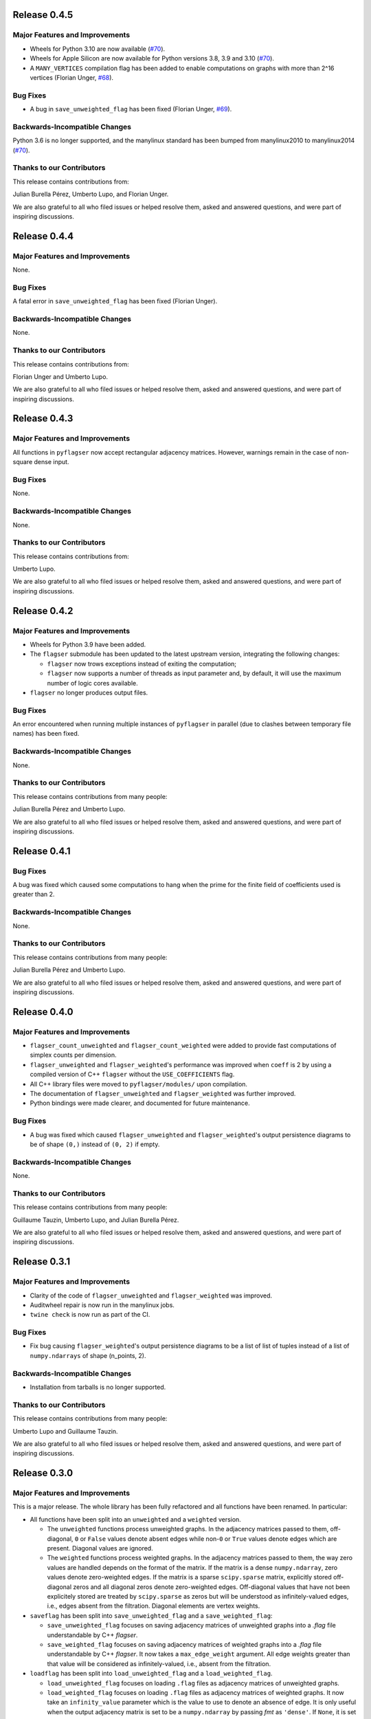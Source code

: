 Release 0.4.5
=============

Major Features and Improvements
-------------------------------

- Wheels for Python 3.10 are now available (`#70 <https://github.com/giotto-ai/pyflagser/pull/70>`_).
- Wheels for Apple Silicon are now available for Python versions 3.8, 3.9 and 3.10 (`#70 <https://github.com/giotto-ai/pyflagser/pull/70>`_).
- A ``MANY_VERTICES`` compilation flag has been added to enable computations on graphs with more than 2^16 vertices (Florian Unger, `#68 <https://github.com/giotto-ai/pyflagser/pull/68>`_).

Bug Fixes
---------

- A bug in ``save_unweighted_flag`` has been fixed (Florian Unger, `#69 <https://github.com/giotto-ai/pyflagser/pull/69>`_).

Backwards-Incompatible Changes
------------------------------

Python 3.6 is no longer supported, and the manylinux standard has been bumped from manylinux2010 to manylinux2014 (`#70 <https://github.com/giotto-ai/pyflagser/pull/70>`_).

Thanks to our Contributors
--------------------------

This release contains contributions from:

Julian Burella Pérez, Umberto Lupo, and Florian Unger.

We are also grateful to all who filed issues or helped resolve them, asked and answered questions, and were part of inspiring discussions.


Release 0.4.4
=============

Major Features and Improvements
-------------------------------

None.

Bug Fixes
---------

A fatal error in ``save_unweighted_flag`` has been fixed (Florian Unger).

Backwards-Incompatible Changes
------------------------------

None.

Thanks to our Contributors
--------------------------

This release contains contributions from:

Florian Unger and Umberto Lupo.

We are also grateful to all who filed issues or helped resolve them, asked and answered questions, and were part of inspiring discussions.


Release 0.4.3
=============

Major Features and Improvements
-------------------------------

All functions in ``pyflagser`` now accept rectangular adjacency matrices. However, warnings remain in the case of non-square dense input.

Bug Fixes
---------

None.

Backwards-Incompatible Changes
------------------------------

None.

Thanks to our Contributors
--------------------------

This release contains contributions from:

Umberto Lupo.

We are also grateful to all who filed issues or helped resolve them, asked and answered questions, and were part of inspiring discussions.


Release 0.4.2
=============

Major Features and Improvements
-------------------------------

- Wheels for Python 3.9 have been added.
- The ``flagser`` submodule has been updated to the latest upstream version, integrating the following changes:

  - ``flagser`` now trows exceptions instead of exiting the computation;
  - ``flagser`` now supports a number of threads as input parameter and, by default, it will use the maximum number of logic cores available.
- ``flagser`` no longer produces output files.

Bug Fixes
---------

An error encountered when running multiple instances of ``pyflagser`` in parallel (due to clashes between temporary file names) has been fixed.

Backwards-Incompatible Changes
------------------------------

None.

Thanks to our Contributors
--------------------------

This release contains contributions from many people:

Julian Burella Pérez and Umberto Lupo.

We are also grateful to all who filed issues or helped resolve them, asked and answered questions, and were part of inspiring discussions.


Release 0.4.1
=============

Bug Fixes
---------

A bug was fixed which caused some computations to hang when the prime for the finite field of coefficients used is greater than 2.

Backwards-Incompatible Changes
------------------------------

None.

Thanks to our Contributors
--------------------------

This release contains contributions from many people:

Julian Burella Pérez and Umberto Lupo.

We are also grateful to all who filed issues or helped resolve them, asked and answered questions, and were part of inspiring discussions.


Release 0.4.0
=============

Major Features and Improvements
-------------------------------

- ``flagser_count_unweighted`` and ``flagser_count_weighted`` were added to provide fast computations of simplex counts per dimension.
- ``flagser_unweighted`` and ``flagser_weighted``'s performance was improved when ``coeff`` is 2 by using a compiled version of C++ ``flagser`` without the ``USE_COEFFICIENTS`` flag.
- All C++ library files were moved to ``pyflagser/modules/`` upon compilation.
- The documentation of ``flagser_unweighted`` and ``flagser_weighted`` was further improved.
- Python bindings were made clearer, and documented for future maintenance.

Bug Fixes
---------

- A bug was fixed which caused ``flagser_unweighted`` and ``flagser_weighted``'s output persistence diagrams to be of shape ``(0,)`` instead of ``(0, 2)`` if empty.

Backwards-Incompatible Changes
------------------------------

None.

Thanks to our Contributors
--------------------------

This release contains contributions from many people:

Guillaume Tauzin, Umberto Lupo, and Julian Burella Pérez.

We are also grateful to all who filed issues or helped resolve them, asked and answered questions, and were part of inspiring discussions.


Release 0.3.1
=============

Major Features and Improvements
-------------------------------

- Clarity of the code of ``flagser_unweighted`` and ``flagser_weighted`` was improved.
- Auditwheel repair is now run in the manylinux jobs.
- ``twine check`` is now run as part of the CI.

Bug Fixes
---------

- Fix bug causing ``flagser_weighted``'s output persistence diagrams to be a list of list of tuples instead of a list of ``numpy.ndarrays`` of shape (n_points, 2).

Backwards-Incompatible Changes
------------------------------

- Installation from tarballs is no longer supported.

Thanks to our Contributors
--------------------------

This release contains contributions from many people:

Umberto Lupo and Guillaume Tauzin.

We are also grateful to all who filed issues or helped resolve them, asked and answered questions, and were part of inspiring discussions.


Release 0.3.0
==============

Major Features and Improvements
-------------------------------

This is a major release. The whole library has been fully refactored and all functions have been renamed. In particular:

- All functions have been split into an ``unweighted`` and a ``weighted`` version.

  - The ``unweighted`` functions process unweighted graphs. In the adjacency matrices passed to them, off-diagonal, ``0`` or ``False`` values denote absent edges while non-``0`` or ``True`` values denote edges which are present. Diagonal values are ignored.
  - The ``weighted`` functions process weighted graphs. In the adjacency matrices passed to them, the way zero values are handled depends on the format of the matrix. If the matrix is a dense ``numpy.ndarray``, zero values denote zero-weighted edges. If the matrix is a sparse ``scipy.sparse`` matrix, explicitly stored off-diagonal zeros and all diagonal zeros denote zero-weighted edges. Off-diagonal values that have not been explicitely stored are treated by ``scipy.sparse`` as zeros but will be understood as infinitely-valued edges, i.e., edges absent from the filtration. Diagonal elements are vertex weights.

- ``saveflag`` has been split into ``save_unweighted_flag`` and a ``save_weighted_flag``:

  - ``save_unweighted_flag`` focuses on saving adjacency matrices of unweighted graphs into a `.flag` file understandable by C++ `flagser`.
  - ``save_weighted_flag`` focuses on saving adjacency matrices of weighted graphs into a `.flag` file understandable by C++ `flagser`.  It now takes a ``max_edge_weight`` argument. All edge weights greater than that value will be considered as infinitely-valued, i.e., absent from the filtration.

- ``loadflag`` has been split into ``load_unweighted_flag`` and a ``load_weighted_flag``.

  - ``load_unweighted_flag`` focuses on loading ``.flag`` files as adjacency matrices of unweighted graphs.
  - ``load_weighted_flag`` focuses on loading ``.flag`` files as adjacency matrices of weighted graphs. It now take an ``infinity_value`` parameter which is the value to use to denote an absence of edge. It is only useful when the output adjacency matrix is set to be a ``numpy.ndarray`` by passing `fmt` as ``'dense'``. If ``None``, it is set to the maximum value allowed by the passed `dtype`.

- ``flagser`` has been split into ``flagser_unweighted`` and a ``flagser_weighted``.

  - ``flagser_unweighted`` focuses on the computation of homology and outputs Betti numbers, cell counts per dimension, and Euler characteristic.
  - ``flagser_weighted`` focuses on the computation of persistent homology  and outputs persistence diagrams, Betti numbers, cell counts per dimension, and Euler characteristic. It now takes a ``max_edge_weight`` argument. All edge weights greater than that value will be considered as infinitely-valued, i.e., absent from the filtration.

Additionally,

- The documentation have been strongly improved both in docstrings and in the code.
- The handling of default parameters has been improved and warnings are now issued.
- Sparse matrix efficiency warnings have been turned off (``lil_matrix`` cannot be used because it ignores explicitly set 0 values).
- Core functions to transform an adjacency matrix into the data structures understood by C++ ``flagser`` have been moved to the new ``_utils.py``.
- Tests have been extended according to cover the new functionalities.

Bug Fixes
---------

The following bug fixes were introduced:

- A bug fix from C++ ``flagser`` on ``vertex_degree`` filtration has been propagated to pyflagser.

- A bug in the C++ ``flagser`` bindings causing persistence diagrams and cell counts to be wrong based on the values of ``min_dimension`` and ``max_dimension`` has been fixed.

- Tests were updated accordingly and `conftest.py` has been improved.

- Bugs in the ``pyflagser`` ``flagser`` functions causing incompatibilities with sparse matrix and non-float datatype have been fixed.

- ``CMakeLists`` has been updated to use C++14. This addresses problem when compiling on MacOS.

Backwards-Incompatible Changes
------------------------------

The library has been fully refactored, which means that most changes were backwards-incompatible. In particular:

- All functions have been renamed as they now include an ``unweighted`` and a ``weighted`` version.
- The ``flag_matrix`` argument have been renamed ``adjacency_matrix``.

Please check the documentation for more information.

Thanks to our Contributors
--------------------------

This release contains contributions from many people:

Guillaume Tauzin, Umberto Lupo, and Julian Burella Pérez.

We are also grateful to all who filed issues or helped resolve them, asked and answered questions, and were part of inspiring discussions.


Release 0.2.1
=============

Major Features and Improvements
-------------------------------

``CMakeLists`` updated to enable compile flags on MSVC. This improves performance on Windows systems.

Bug Fixes
---------

Hotfix addressing multiples issues where forwarding arguments to C++ ``flagser``:

- ``filtration`` was not correctly forwarded and it always fallback to zero filtration.
- ``max-dim`` and ``min-dim`` were always equal to 0.

``CMakeLists`` updated to disable AVX instructions. This addresses incompatibilities observed with specific hardware setups.

Backwards-Incompatible Changes
------------------------------

None.

Thanks to our Contributors
--------------------------

This release contains contributions from many people:

Julian Burella Pérez, Umberto Lupo, and Guillaume Tauzin.

We are also grateful to all who filed issues or helped resolve them, asked and answered questions, and were part of inspiring discussions.


Release 0.2.0
=============

Major Features and Improvements
-------------------------------

The ``flagser`` method now accepts ``filtration`` as an argument. All filtrations available for the C++ flagser software can be used.

Bug Fixes
---------

Fixed bug related to the generation of a file by C++ ``flagser``. Whenever pyflagser's ``flagser`` method was interrupted, it would not remove the generated file, which would prevent the ``flagser`` method to be called again.

Backwards-Incompatible Changes
------------------------------

None.

Thanks to our Contributors
--------------------------

This release contains contributions from many people:

Julian Burella Pérez, Umberto Lupo, and Guillaume Tauzin.

We are also grateful to all who filed issues or helped resolve them, asked and answered questions, and were part of inspiring discussions.


Release 0.1.0
=============

Initial release of ``pyflagser``.

Major Features and Improvements
-------------------------------

The following methods where added:

-  ``loadflag`` enable the user to load a ``.flag`` file into a ``scipy`` or ``numpy`` matrix.
-  ``saveflag`` enables the user to save a ``scipy`` or ``numpy`` matrix into a ``.flag`` file.
-  ``flagser`` computes the persistent homology of directed/undirected flag complexes.

Bug Fixes
---------


Backwards-Incompatible Changes
------------------------------


Thanks to our Contributors
--------------------------

This release contains contributions from many people:

Guillaume Tauzin, Julian Burella Pérez and Umberto Lupo.

We are also grateful to all who filed issues or helped resolve them, asked and answered questions, and were part of inspiring discussions.
